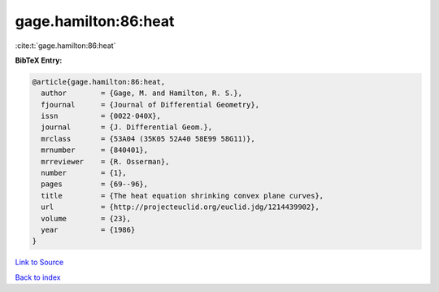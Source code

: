 gage.hamilton:86:heat
=====================

:cite:t:`gage.hamilton:86:heat`

**BibTeX Entry:**

.. code-block:: bibtex

   @article{gage.hamilton:86:heat,
     author        = {Gage, M. and Hamilton, R. S.},
     fjournal      = {Journal of Differential Geometry},
     issn          = {0022-040X},
     journal       = {J. Differential Geom.},
     mrclass       = {53A04 (35K05 52A40 58E99 58G11)},
     mrnumber      = {840401},
     mrreviewer    = {R. Osserman},
     number        = {1},
     pages         = {69--96},
     title         = {The heat equation shrinking convex plane curves},
     url           = {http://projecteuclid.org/euclid.jdg/1214439902},
     volume        = {23},
     year          = {1986}
   }

`Link to Source <http://projecteuclid.org/euclid.jdg/1214439902},>`_


`Back to index <../By-Cite-Keys.html>`_
